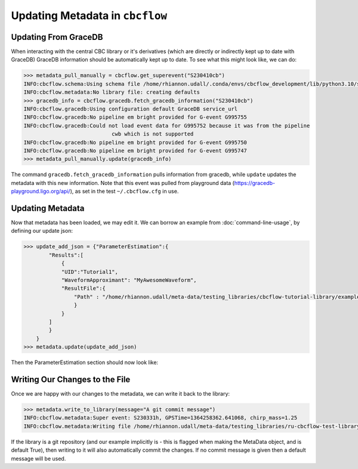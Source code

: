 Updating Metadata in ``cbcflow``
================================

Updating From GraceDB
---------------------

When interacting with the central CBC library or it's derivatives
(which are directly or indirectly kept up to date with GraceDB)
GraceDB information should be automatically kept up to date.
To see what this might look like, we can do:

.. code-block::

    >>> metadata_pull_manually = cbcflow.get_superevent("S230410cb")
    INFO:cbcflow.schema:Using schema file /home/rhiannon.udall/.conda/envs/cbcflow_development/lib/python3.10/site-packages/cbcflow/schema/cbc-meta-data-v2.schema
    INFO:cbcflow.metadata:No library file: creating defaults
    >>> gracedb_info = cbcflow.gracedb.fetch_gracedb_information("S230410cb")
    INFO:cbcflow.gracedb:Using configuration default GraceDB service_url
    INFO:cbcflow.gracedb:No pipeline em bright provided for G-event G995755
    INFO:cbcflow.gracedb:Could not load event data for G995752 because it was from the pipeline
                                cwb which is not supported
    INFO:cbcflow.gracedb:No pipeline em bright provided for G-event G995750
    INFO:cbcflow.gracedb:No pipeline em bright provided for G-event G995747
    >>> metadata_pull_manually.update(gracedb_info)

The command ``gracedb.fetch_gracedb_information`` pulls information from gracedb, while ``update`` updates the metadata with this new information. 
Note that this event was pulled from playground data (https://gracedb-playground.ligo.org/api/),
as set in the test ``~/.cbcflow.cfg`` in use.

Updating Metadata
-----------------

Now that metadata has been loaded, we may edit it.
We can borrow an example from :doc:`command-line-usage`, by defining our update json: 

.. code-block:: 

    >>> update_add_json = {"ParameterEstimation":{
            "Results":[
                {
                "UID":"Tutorial1",
                "WaveformApproximant": "MyAwesomeWaveform",
                "ResultFile":{
                    "Path" : "/home/rhiannon.udall/meta-data/testing_libraries/cbcflow-tutorial-library/example_linking_file.txt"
                    }
                }
            ]
            }
        }
    >>> metadata.update(update_add_json)

Then the ParameterEstimation section should now look like:

.. collapsible:: ParameterEstimation After Updates

    .. code-block::
        
        ...
            "ParameterEstimation": {
                "Analysts": [],
                "Reviewers": [],
                "Status": "unstarted",
                "Results": [
                    {
                        "ReviewStatus": "unstarted",
                        "Deprecated": false,
                        "Publications": [],
                        "Notes": [],
                        "UID": "Tutorial1",
                        "WaveformApproximant": "MyAwesomeWaveform",
                        "ResultFile": {
                            "Path": "CIT:/home/rhiannon.udall/meta-data/testing_libraries/cbcflow-tutorial-library/example_linking_file.txt",
                            "MD5Sum": "5b24b3bea9381f64fa7cce695507bba7",
                            "DateLastModified": "2023/04/11 18:27:11"
                        }
                    }
                ],
                "SafeSamplingRate": 4096.0,
                "SafeLowerMassRatio": 0.05,
                "Notes": []
            },
        ...

Writing Our Changes to the File
-------------------------------

Once we are happy with our changes to the metadata, we can write it back to the library:

.. code-block::

    >>> metadata.write_to_library(message="A git commit message")
    INFO:cbcflow.metadata:Super event: S230331h, GPSTime=1364258362.641068, chirp_mass=1.25
    INFO:cbcflow.metadata:Writing file /home/rhiannon.udall/meta-data/testing_libraries/ru-cbcflow-test-library/S230331h-cbc-metadata.json

If the library is a git repository (and our example implicitly is - this is flagged when making the MetaData object, and is default True),
then writing to it will also automatically commit the changes. If no commit message is given then a default message will be used. 
